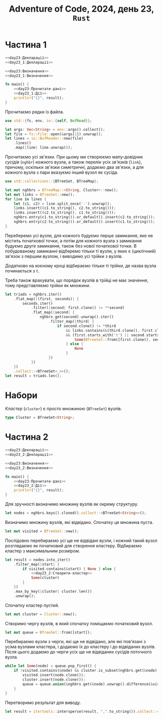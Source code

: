 #+title: Adventure of Code, 2024, день 23, =Rust=

* Частина 1

#+begin_src rust :noweb yes :mkdirp yes :tangle src/bin/day23_1.rs
  <<day23:Декларації>>
  <<day23_1:Декларації>>

  <<day23:Визначення>>
  <<day23_1:Визначення>>

  fn main() {
      <<day23:Прочитати-дані>>
      <<day23_1:Дії>>
      println!("{}", result);
  }
#+end_src

Прочитаємо рядки із файла.

#+begin_src rust :noweb-ref day23:Декларації
  use std::{fs, env, io::{self, BufRead}};
#+end_src

#+begin_src rust :noweb-ref day23:Прочитати-дані
  let args: Vec<String> = env::args().collect();
  let file = fs::File::open(&args[1]).unwrap();
  let lines = io::BufReader::new(file)
      .lines()
      .map(|line| line.unwrap());
#+end_src

Прочитаємо усі зв'язки. При цьому ми створюємо мапу-довідник /сусідів/ (=nghbr=) кожного вузла, а
також перелік усіх /зв'язків/ (=link=), причому, оскільки зв'язки симетричні, додаємо два зв'язки, а для
кожного вузла з пари вказуємо інший вузол як сусіда.

#+begin_src rust :noweb-ref day23:Декларації
  use std::collections::{BTreeSet, BTreeMap};
#+end_src

#+begin_src rust :noweb-ref day23:Прочитати-дані
  let mut nghbrs = BTreeMap::<String, Cluster>::new();
  let mut links = BTreeSet::new();
  for line in lines {
      let (c1, c2) = line.split_once('-').unwrap();
      links.insert((c1.to_string(), c2.to_string()));
      links.insert((c2.to_string(), c1.to_string()));
      nghbrs.entry(c1.to_string()).or_default().insert(c2.to_string());
      nghbrs.entry(c2.to_string()).or_default().insert(c1.to_string());
  }
#+end_src

Переберемо усі вузли, для кожного будуємо перше замикання, яке не містить початкової точки, а потім для
кожного вузла з замикання будуємо друге замикання, також без нової початкової точки. В побудованому
замиканні відберемо тільки ті вузли, у яких є (циклічний) зв'язок з першим вузлом, і виводимо усі трійки
з вузлів.

Додатково на коєному кроці відбираємо тільки ті трійки, де назва вузла починається з ~t~.

Треба також врахувати, що порядок вузлів в трійці не має значення, тому представляємо трійки як множини.

#+begin_src rust :noweb-ref day23_1:Дії
  let triads = nghbrs.iter()
      .flat_map(|(first, seconds)| {
          seconds.iter()
              .filter(|second| first.clone() != **second)
              .flat_map(|second| {
                  nghbrs.get(second).unwrap().iter()
                      .filter_map(|third| {
                          if second.clone() != *third
                              && links.contains(&(third.clone(), first.clone()))
                              && (first.starts_with('t') || second.starts_with('t') || third.starts_with('t')) {
                                  Some(BTreeSet::from([first.clone(), second.clone(), third.clone()]))
                              } else {
                                  None
                              }
                      })
              })
      })
      .collect::<BTreeSet<_>>();
  let result = triads.len();
#+end_src

* Набори

/Кластер/ (=cluster=) є просто множиною (~BTreeSet~) вузлів.

#+begin_src rust :noweb-ref day23:Визначення
  type Cluster = BTreeSet<String>;
#+end_src

* Частина 2

#+begin_src rust :noweb yes :mkdirp yes :tangle src/bin/day23_2.rs
  <<day23:Декларації>>
  <<day23_2:Декларації>>

  <<day23:Визначення>>
  <<day23_2:Визначення>>

  fn main() {
      <<day23:Прочитати-дані>>
      <<day23_2:Дії>>
      println!("{}", result);
  }
#+end_src

Для зручності визначимо множину вузлів як окрему структуру.

#+begin_src rust :noweb-ref day23_2:Дії
  let nodes = nghbrs.keys().cloned().collect::<BTreeSet<String>>();
#+end_src

Визначимо множину вузлів, які відвідано. Спочатку ця множина пуста.

#+begin_src rust :noweb-ref day23_2:Дії
  let mut visited = BTreeSet::new();
#+end_src

Послідовно перебираємо усі ще не відвідані вузли, і кожний такий вузол розглядаємо як початковий для
створення кластеру. Відбираємо кластер з максимальним розміром.

#+begin_src rust :noweb yes :noweb-ref day23_2:Дії
  let result = nodes.into_iter()
      .filter_map(|start| {
          if visited.contains(&start) { None } else {
              <<day23_2:Створити-кластер>>
              Some(cluster)
          }
      })
      .max_by_key(|cluster| cluster.len())
      .unwrap();
#+end_src

Спочатку кластер пустий.

#+begin_src rust :noweb-ref day23_2:Створити-кластер
  let mut cluster = Cluster::new();
#+end_src

Створимо чергу вузлів, в який спочатку поміщаємо початковий вузол.

#+begin_src rust :noweb-ref day23_2:Створити-кластер
  let mut queue = BTreeSet::from([start]);
#+end_src

Перебираємо вузли з черги, які ще не відвідано, але які пов'язані з усіма вузлами кластера, і додаємо їх
до кластеру і до відвіданих вузлів. Після цього додаємо до черги усіх ще не відвіданих сусідів поточного
вузла.

#+begin_src rust :noweb-ref day23_2:Створити-кластер
  while let Some(node) = queue.pop_first() {
      if !visited.contains(&node) && cluster.is_subset(nghbrs.get(&node).unwrap()) {
          visited.insert(node.clone());
          cluster.insert(node.clone());
          queue = queue.union(&nghbrs.get(&node).unwrap().difference(&visited).cloned().collect()).cloned().collect();
      }
  }
#+end_src

Перетворимо результат для виводу.

#+begin_src rust :noweb-ref day23_2:Дії
  let result = itertools::intersperse(result, ",".to_string()).collect::<String>();
#+end_src
